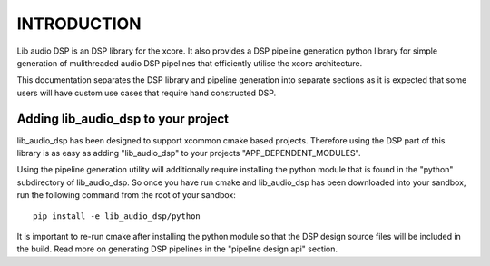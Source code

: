 INTRODUCTION
############

Lib audio DSP is an DSP library for the xcore. It also provides a DSP pipeline generation python library
for simple generation of mulithreaded audio DSP pipelines that efficiently utilise the xcore architecture.

This documentation separates the DSP library and pipeline generation into separate sections as it is 
expected that some users will have custom use cases that require hand constructed DSP.

Adding lib_audio_dsp to your project
====================================

lib_audio_dsp has been designed to support xcommon cmake based projects. Therefore using the DSP part of this library 
is as easy as adding "lib_audio_dsp" to your projects "APP_DEPENDENT_MODULES".

Using the pipeline generation utility will additionally require installing the python module that is found in the "python" 
subdirectory of lib_audio_dsp. So once you have run cmake and lib_audio_dsp has been downloaded into your sandbox, run 
the following command from the root of your sandbox::

    pip install -e lib_audio_dsp/python

It is important to re-run cmake after installing the python module so that the DSP design source files will be included in 
the build. Read more on generating DSP pipelines in the "pipeline design api" section.


